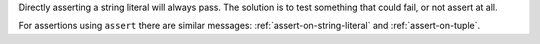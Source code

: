 Directly asserting a string literal will always pass. The solution is to
test something that could fail, or not assert at all.

For assertions using ``assert`` there are similar messages: :ref:`assert-on-string-literal` and :ref:`assert-on-tuple`.
